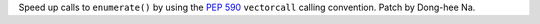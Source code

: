 Speed up calls to ``enumerate()`` by using the :pep:`590` ``vectorcall``
calling convention. Patch by Dong-hee Na.

